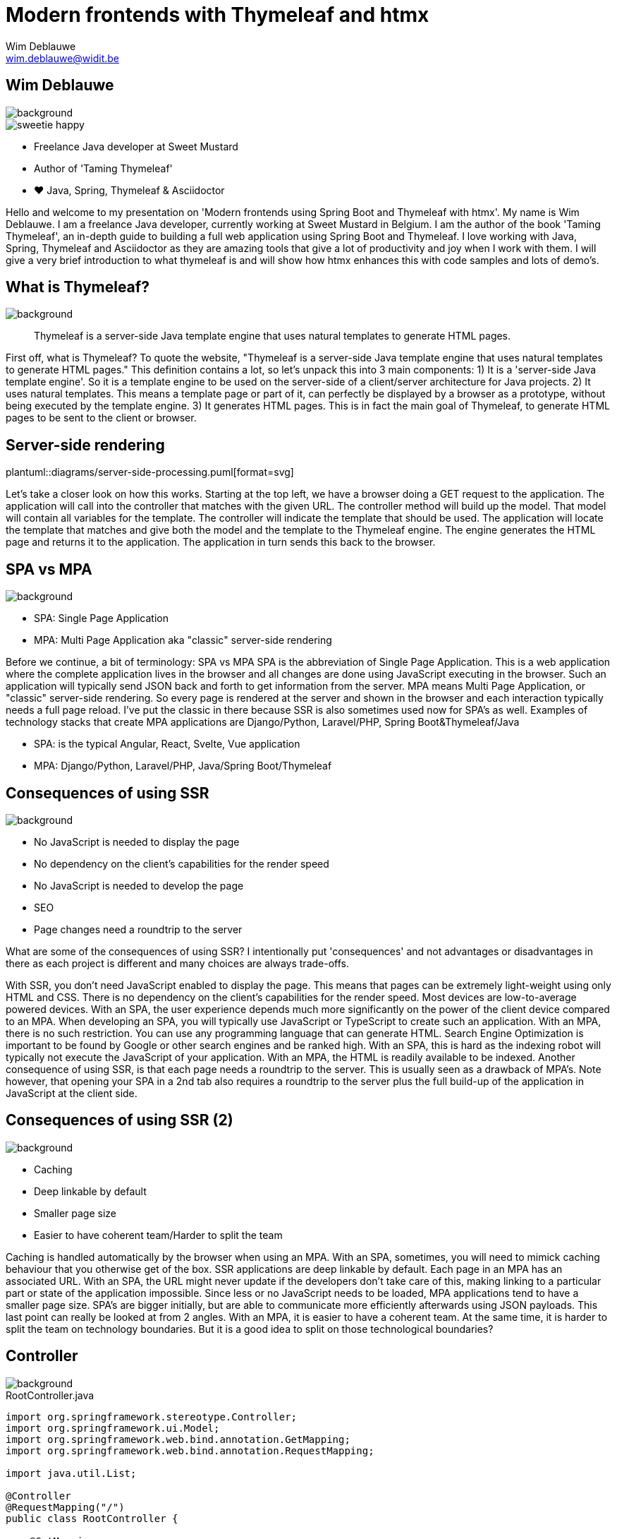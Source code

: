 = Modern frontends with Thymeleaf and htmx
Wim Deblauwe <wim.deblauwe@widit.be>
ifndef::imagesdir[:imagesdir: images]
ifndef::diagramsdir[:diagramsdir: diagrams]
:title-slide-background-image: background.jpeg
:docinfo: shared
:revealjs_center: false

== Wim Deblauwe

image::background-bottom-bar.jpeg[background, size=cover]

[.sweetie]
image::sweetie-happy.png[]

* Freelance Java developer at Sweet Mustard
* Author of 'Taming Thymeleaf'
* ❤️ Java, Spring, Thymeleaf & Asciidoctor

[.notes]
--
Hello and welcome to my presentation on 'Modern frontends using Spring Boot and Thymeleaf with htmx'.
My name is Wim Deblauwe.
I am a freelance Java developer, currently working at Sweet Mustard in Belgium.
I am the author of the book 'Taming Thymeleaf', an in-depth guide to building a full web application using Spring Boot and Thymeleaf.
I love working with Java, Spring, Thymeleaf and Asciidoctor as they are amazing tools that give a lot of productivity and joy when I work with them.
I will give a very brief introduction to what thymeleaf is and will show how htmx enhances this with code samples and lots of demo's.
--

== What is Thymeleaf?

image::background-bottom-bar.jpeg[background, size=cover]

[%step]
[quote]
Thymeleaf is a server-side Java template engine that uses natural templates to generate HTML pages.

[.notes]
--
First off, what is Thymeleaf?
To quote the website, "Thymeleaf is a server-side Java template engine that uses natural templates to generate HTML pages."
This definition contains a lot, so let's unpack this into 3 main components:
1) It is a 'server-side Java template engine'.
So it is a template engine to be used on the server-side of a client/server architecture for Java projects.
2) It uses natural templates.
This means a template page or part of it, can perfectly be displayed by a browser as a prototype, without being executed by the template engine.
3) It generates HTML pages. This is in fact the main goal of Thymeleaf, to generate HTML pages to be sent to the client or browser.
--

[%notitle]
== Server-side rendering

[.stretch.white.background]
plantuml::{diagramsdir}/server-side-processing.puml[format=svg]

[.notes]
--
Let's take a closer look on how this works.
Starting at the top left, we have a browser doing a GET request to the application.
The application will call into the controller that matches with the given URL.
The controller method will build up the model. That model will contain all variables for the template.
The controller will indicate the template that should be used.
The application will locate the template that matches and give both the model and the template to the Thymeleaf engine.
The engine generates the HTML page and returns it to the application.
The application in turn sends this back to the browser.
--

== SPA vs MPA

image::background-bottom-bar.jpeg[background, size=cover]

* SPA: Single Page Application
* MPA: Multi Page Application aka "classic" server-side rendering

[.notes]
--
Before we continue, a bit of terminology: SPA vs MPA
SPA is the abbreviation of Single Page Application.
This is a web application where the complete application lives in the browser and all changes are done using JavaScript executing in the browser.
Such an application will typically send JSON back and forth to get information from the server.
MPA means Multi Page Application, or "classic" server-side rendering.
So every page is rendered at the server and shown in the browser and each interaction typically needs a full page reload.
I've put the classic in there because SSR is also sometimes used now for SPA's as well.
Examples of technology stacks that create MPA applications are Django/Python, Laravel/PHP, Spring Boot&Thymeleaf/Java

* SPA: is the typical Angular, React, Svelte, Vue application
* MPA: Django/Python, Laravel/PHP, Java/Spring Boot/Thymeleaf
--

== Consequences of using SSR

image::background-bottom-bar.jpeg[background, size=cover]

[%step]
* No JavaScript is needed to display the page
* No dependency on the client's capabilities for the render speed
* No JavaScript is needed to develop the page
* SEO
* Page changes need a roundtrip to the server

[.notes]
--
What are some of the consequences of using SSR?
I intentionally put 'consequences' and not advantages or disadvantages in there as each project is different and many choices are always trade-offs.

With SSR, you don't need JavaScript enabled to display the page. This means that pages can be extremely light-weight using only HTML and CSS.
There is no dependency on the client's capabilities for the render speed. Most devices are low-to-average powered devices. With an SPA, the user experience depends much more significantly on the power of the client device compared to an MPA.
When developing an SPA, you will typically use JavaScript or TypeScript to create such an application.
With an MPA, there is no such restriction. You can use any programming language that can generate HTML.
Search Engine Optimization is important to be found by Google or other search engines and be ranked high. With an SPA, this is hard as the indexing robot will typically not execute the JavaScript of your application. With an MPA, the HTML is readily available to be indexed.
Another consequence of using SSR, is that each page needs a roundtrip to the server. This is usually seen as a drawback of MPA's. Note however, that opening your SPA in a 2nd tab also requires a roundtrip to the server plus the full build-up of the application in JavaScript at the client side.
--

== Consequences of using SSR (2)

image::background-bottom-bar.jpeg[background, size=cover]

[%step]
* Caching
* Deep linkable by default
* Smaller page size
* Easier to have coherent team/Harder to split the team

[.notes]
--
Caching is handled automatically by the browser when using an MPA. With an SPA, sometimes, you will need to mimick caching behaviour that you otherwise get of the box.
SSR applications are deep linkable by default. Each page in an MPA has an associated URL. With an SPA, the URL might never update if the developers don't take care of this, making linking to a particular part or state of the application impossible.
Since less or no JavaScript needs to be loaded, MPA applications tend to have a smaller page size. SPA's are bigger initially, but are able to communicate more efficiently afterwards using JSON payloads.
This last point can really be looked at from 2 angles. With an MPA, it is easier to have a coherent team. At the same time, it is harder to split the team on technology boundaries. But it is a good idea to split on those technological boundaries?
--

== Controller

image::background-bottom-bar.jpeg[background, size=cover]

[.stretch]
[source,java,linenums]
.RootController.java
----
import org.springframework.stereotype.Controller;
import org.springframework.ui.Model;
import org.springframework.web.bind.annotation.GetMapping;
import org.springframework.web.bind.annotation.RequestMapping;

import java.util.List;

@Controller
@RequestMapping("/")
public class RootController {

    @GetMapping
    public String index(Model model) {
        var list = List.of("Albert Einstein",
                           "Niels Bohr",
                           "James Clerk Maxwell");
        model.addAttribute("scientists", list);
        return "index";
    }
}
----

[%auto-animate]
== Example template

image::background-bottom-bar.jpeg[background, size=cover]

[source,html,linenums,data-id=exampletemplate]
.src/main/resources/templates/index.html
----
<!DOCTYPE html>
<html xmlns="http://www.w3.org/1999/xhtml"
      lang="en">
<head>
    <meta charset="UTF-8">
    <title>Taming Thymeleaf</title>
</head>
<body>
</body>
</html>
----

[%auto-animate]
== Example template

image::background-bottom-bar.jpeg[background, size=cover]

[source,html,linenums,data-id=exampletemplate]
.src/main/resources/templates/index.html
----
<!DOCTYPE html>
<html xmlns="http://www.w3.org/1999/xhtml"
      xmlns:th="http://www.thymeleaf.org"
      lang="en">
<head>
    <meta charset="UTF-8">
    <title>Taming Thymeleaf</title>
</head>
<body>
</body>
</html>
----

[%auto-animate]
== Example template

image::background-bottom-bar.jpeg[background, size=cover]

[source,html,linenums,data-id=exampletemplate]
.src/main/resources/templates/index.html
----
<!DOCTYPE html>
<html xmlns="http://www.w3.org/1999/xhtml"
      xmlns:th="http://www.thymeleaf.org"
      lang="en">
<head>
    <meta charset="UTF-8">
    <title>Taming Thymeleaf</title>
</head>
<body>
<h1 th:text="#{scientists.title}">Scientists</h1>
</body>
</html>
----

[%auto-animate]
== Example template

image::background-bottom-bar.jpeg[background, size=cover]

[source,html,linenums,data-id=exampletemplate]
.src/main/resources/templates/index.html
----
<!DOCTYPE html>
<html xmlns="http://www.w3.org/1999/xhtml"
      xmlns:th="http://www.thymeleaf.org"
      lang="en">
<head>...</head>
<body>
<h1 th:text="#{scientists.title}">Scientists</h1>
<div>
    <ul>
        <li th:each="scientist : ${scientists}">
            <span th:text="${scientist}"></span>
        </li>
    </ul>
</div>
</body>
</html>
----

[transition=slide-in,fade-out]
== Result

image::background-bottom-bar.jpeg[background, size=cover]

[.stretch]
image::first-controller.png[]

== Page reloads

image::background-bottom-bar.jpeg[background, size=cover]

[.center]
+++
<blockquote class="twitter-tweet"><p lang="en" dir="ltr">Is the biggest SPA lie ever told that page reloads = bad UX?</p>&mdash; David Whitney - Spooky not just for October 🖤 (@david_whitney) <a href="https://twitter.com/david_whitney/status/1454100185366376459?ref_src=twsrc%5Etfw">October 29, 2021</a></blockquote> <script async src="https://platform.twitter.com/widgets.js" charset="utf-8"></script>
+++

== Page reloads

image::background-bottom-bar.jpeg[background, size=cover]

[.center]
+++
<blockquote class="twitter-tweet"><p lang="en" dir="ltr">Page reloads are great UX if they complete within one second. Bookmarkable, browser back button works as expected, easy to open in multiple tabs, and helpful for troubleshooting. <a href="https://t.co/AiP5MDwEFH">https://t.co/AiP5MDwEFH</a></p>&mdash; Paul Bort (@catzoup) <a href="https://twitter.com/catzoup/status/1454311949928370179?ref_src=twsrc%5Etfw">October 30, 2021</a></blockquote> <script async src="https://platform.twitter.com/widgets.js" charset="utf-8"></script>
+++

== Dynamic behaviour?

image::background-bottom-bar.jpeg[background, size=cover]

Do I need to develop my application in Angular/React/Vue/Svelte to get rich dynamic behaviour?

== Dynamic behaviour?

image::background-bottom-bar.jpeg[background, size=cover]

[.center]
+++
<blockquote class="twitter-tweet"><p lang="en" dir="ltr">Development 2000 - 2010<br>😃 HTML, CSS, JS<br><br>Development 2010 - 2020<br>😐 HTML, CSS, JS, Nodejs, React, Angular, Vue, Ionic, React Native, Bootstrap, WordPress, PHP, MySQL, Mongo, Node, Deno, SASS, ES6, Webpack, Python, Redis, Redux<br><br>Development 2020 - 2030<br>😱😱😱😱😱😱😱😱😱😱😱😱😱</p>&mdash; Adrian Twarog 🦘 (@adrian_twarog) <a href="https://twitter.com/adrian_twarog/status/1447762596774363140?ref_src=twsrc%5Etfw">October 12, 2021</a></blockquote> <script async src="https://platform.twitter.com/widgets.js" charset="utf-8"></script>
+++

== Thoughtworks Technology Radar

image::background-bottom-bar.jpeg[background, size=cover]

_HOLD: "SPA by default"_

[quote]
SPAs incur complexity that simply doesn&#39;t exist with traditional server-based websites[..] Too often, though, we don&#39;t see teams making that trade-off analysis, blindly accepting the complexity of SPAs by default even when the business needs don&#39;t justify it.

== Dynamic behaviour in MPAs

image::background-bottom-bar.jpeg[background, size=cover]

* Unpoly
* Hotwire
* HTMX

[.notes]
--
* Hotwire is written by the team at Basecamp to power HEY, their email web application.
--

[%notitle]
== HTML over the wire - HTMX

image::background-bottom-bar.jpeg[background, size=cover]

image::htmx.svg[]

[%step]
* Use HTML attributes
* Can be attached to any HTML element
* Uses HTML in responses, not JSON
* Can be applied selectively
* Backend agnostic

[.notes]
--
htmx is a JavaScript library to make it easy to trigger AJAX requests from any HTML element.

* Use HTML attributes on any element to trigger AJAX requests
* Uses HTML in responses, not JSON
* Can be applied selectively to enhance the dynamic experience for the user where it makes sense
* Backend agnostic: works with Java, Python, PHP, .NET, ...
--

[%notitle]
== HTML over the wire - HTMX

image::background-bottom-bar.jpeg[background, size=cover]

image::htmx.svg[]

[source,html]
----
<input type="text" name="q"
          hx-get="/trigger_delay"
          hx-trigger="keyup changed delay:500ms"
          hx-target="#search-results"
          placeholder="Search..."/>
    <div id="search-results"></div>
----

[.centertitle]
== Demo

image::background.jpeg[background, size=cover]

[.notes]
--
* Demo on HTMX website: https://htmx.org/examples/active-search/
--

[.centertitle]
== TodoMVC

image::background.jpeg[background, size=cover]

[.notes]
--
* Pure thymeleaf
* hx-boost
* optimized htmx (Thymeleaf fragments)
* Server Sent events (Text blocks)
--

[%auto-animate]
== TodoMVC - hx-boost

image::background-bottom-bar.jpeg[background, size=cover]

[source,html,linenums,data-id=todomvcboost]
.src/main/resources/templates/index.html
----
<section class="todoapp">
    <header class="header">
        ...
    </header>
</section>
----

[%auto-animate]
== TodoMVC - hx-boost

image::background-bottom-bar.jpeg[background, size=cover]

[source,html,linenums,data-id=todomvcboost]
.src/main/resources/templates/index.html
----
<section class="todoapp" hx-boost="true">
    <header class="header">
        ...
    </header>
</section>
----

== TodoMVC - htmx

image::background-bottom-bar.jpeg[background, size=cover]

Extra controller method:

[source,java,highlight=1|9|8]
----
    @PostMapping(headers = "HX-Request")
    public String htmxAddTodoItem(TodoItemFormData formData,
                                  Model model,
                                  HttpServletResponse response) {
        TodoItem item = repository.save(new TodoItem(formData.getTitle(), false));
        model.addAttribute("item", toDto(item));

        response.setHeader("HX-Trigger", "itemAdded");
        return "fragments :: todoItem";
    }
----

== TodoMVC - htmx

image::background-bottom-bar.jpeg[background, size=cover]

[source,html,highlight=7..10]
.index.html
----
    ...
    <form id="new-todo-form" th:action="@{/}" method="post" th:object="${item}">
        <input id="new-todo-input" class="new-todo" placeholder="What needs to be done?" autofocus
               autocomplete="false"
               name="title"
               th:field="*{title}"
               hx-target="#todo-list"
               hx-swap="beforeend"
               hx-post="/"
               hx-trigger="keyup[key=='Enter']"
        >
    </form>
----

== TodoMVC - htmx

image::background-bottom-bar.jpeg[background, size=cover]

[source,html,highlight=4..5]
----
<span th:fragment="active-items-count"
      id="active-items-count"
      class="todo-count"
      hx-get="/active-items-count"
      hx-trigger="itemAdded from:body, itemCompletionToggled from:body, itemDeleted from:body">
        <th:block th:unless="${numberOfActiveItems == 1}">
            <span class="todo-count"><strong th:text="${numberOfActiveItems}">0</strong> items left</span>
        </th:block>
        <th:block th:if="${numberOfActiveItems == 1}">
            <span class="todo-count"><strong>1</strong> item left</span>
        </th:block>
</span>
----

[.centertitle]
== IoT Dashboard

image::background.jpeg[background, size=cover]

[.notes]
--
* Pure thymeleaf
* Load page, data afterwards
* Add manual refresh button
* Automatic refresh
--

== IoT Dashboard - GET on load

image::background-bottom-bar.jpeg[background, size=cover]

[source,html]
----
<div th:fragment="device-info-with-load(device)"
     th:attr="hx-get=|/onload/${device.id}|"
     th:id="|device-info-${device.id}|"
     hx-trigger="load"
     hx-swap="outerHTML">
    ...
</div>
----

== IoT Dashboard - Refresh button

image::background-bottom-bar.jpeg[background, size=cover]

[source,html]
----
    <button th:attr="hx-get=|/refresh-button/${device.id}|,
                     hx-target=|#device-info-${device.id}|,
                     hx-indicator=|#device-info-${device.id}|"
            hx-swap="outerHTML"
            class="ml-4 px-4 py-2 font-semibold text-sm bg-cyan-500 text-white rounded-full shadow-sm">Refresh
    </button>
----

== IoT Dashboard - Auto refresh

image::background-bottom-bar.jpeg[background, size=cover]

[source,html,highlight=4]
----
<div th:fragment="device-info(device)"
     th:id="|device-info-${device.id}|"
     th:attr="hx-get=|/auto-refresh/${device.id}|"
     hx-trigger="every 5s"
     hx-swap="outerHTML">
----

[%step]
Can be implemented to trigger on Server-Sent event or WebSocket as well.

== When _not_ to use htmx

image::background-bottom-bar.jpeg[background, size=cover]

* Popup menus (AlpineJS)
* Custom checkbox/toggle buttons (AlpineJS)
* Browser games
* https://jwt.io/

== When to use htmx

image::background-bottom-bar.jpeg[background, size=cover]

[%step]
* Build a dynamic website without JavaScript headaches
* Incrementally add dynamic behaviour to an existing Thymeleaf application
* Re-use the same Thymeleaf templates for full page and partial updates


[.notes]
--
What are good use cases for htmx?
You want to build a dynamic website, but you don't like to deal with the JavaScript framework and complexities of an SPA.
You have an existing Thymeleaf application and want to add additional interactivity to enhance the user experience. Add htmx to the app and invest more time/resources in that part of your application where it will really pay of for your users.
Finally, with htmx, you can re-use the exact same Thymeleaf templates to do partial updates as that your application uses to fully render the page.
--

== Using htmx with ease

https://github.com/wimdeblauwe/htmx-spring-boot-thymeleaf

[%step]
* Thymeleaf dialect
* Spring MVC helpers
* 👏 Clint Checketts and Oliver Drotbohm

[%auto-animate]
== Thymeleaf dialect

image::background-bottom-bar.jpeg[background, size=cover]

[source,html,linenums,data-id=libhxattr]
----
<button th:attr="hx-get=|/refresh-button/${device.id}|,
                 hx-target=|#device-info-${device.id}|,
                 hx-indicator=|#device-info-${device.id}|"
        hx-swap="outerHTML"
        class="ml-4 px-4 py-2 font-semibold text-sm bg-cyan-500 text-white rounded-full shadow-sm">Refresh
</button>
----

[%auto-animate]
== Thymeleaf dialect

image::background-bottom-bar.jpeg[background, size=cover]

[source,html,linenums,data-id=libhxattr]
----
<button hx:get="|/refresh-button/${device.id}|"
        hx:target="|#device-info-${device.id}|"
        hx:indicator="|#device-info-${device.id}|"
        hx-swap="outerHTML"
        class="ml-4 px-4 py-2 font-semibold text-sm bg-cyan-500 text-white rounded-full shadow-sm">Refresh
</button>
----

[%auto-animate]
== Spring Mvc Helpers

image::background-bottom-bar.jpeg[background, size=cover]

[source,java,linenums,data-id=libmvc]
----
    @PostMapping(headers = "HX-Request")
    public String htmxAddTodoItem(TodoItemFormData formData,
                                  Model model,
                                  HttpServletResponse response) {
        TodoItem item = repository.save(new TodoItem(formData.getTitle(), false));
        model.addAttribute("item", toDto(item));

        response.setHeader("HX-Trigger", "itemAdded");
        return "fragments :: todoItem";
    }
----

[%auto-animate]
== Spring Mvc Helpers

image::background-bottom-bar.jpeg[background, size=cover]

[source,java,linenums,data-id=libmvc]
----
    @PostMapping
    @HxRequest
    @HxTrigger("itemAdded")
    public String htmxAddTodoItem(TodoItemFormData formData,
                                  Model model) {
        TodoItem item = repository.save(new TodoItem(formData.getTitle(), false));
        model.addAttribute("item", toDto(item));

        return "fragments :: todoItem";
    }
----

== Out of band responses

image::background-bottom-bar.jpeg[background, size=cover]

[source,java]
----
    @PostMapping
    @HxRequest
    public HtmxResponse htmxAddTodoItem(TodoItemFormData formData,
                                        Model model) {
        TodoItem item = repository.save(new TodoItem(formData.getTitle(), false));
         model.addAttribute("item", toDto(item));
         model.addAttribute("numberOfActiveItems", getNumberOfActiveItems());
        return new HtmxResponse()
                .addTemplate("fragments :: todoItem")
                .addTemplate("fragments :: active-items-count");
    }
----

== Out of band responses

image::background-bottom-bar.jpeg[background, size=cover]

[source,html,highlight=3]
----
<span th:fragment="active-items-count"
      id="active-items-count"
      hx-swap-oob="true"
      class="todo-count">
        <th:block th:unless="${numberOfActiveItems == 1}">
            <span class="todo-count"><strong th:text="${numberOfActiveItems}">0</strong> items left</span>
        </th:block>
        <th:block th:if="${numberOfActiveItems == 1}">
            <span class="todo-count"><strong>1</strong> item left</span>
        </th:block>
</span>
----


[.centertitle]
== Movie App Demo

image::background.jpeg[background, size=cover]

== Learn more

image::background-bottom-bar.jpeg[background, size=cover]

[%step]
* Htmx: https://htmx.org/discord
* Thymeleaf: Book 'Taming Thymeleaf'
+
[.ttcover]
image::cover 3D.png[]
* Spring: This conference



[.centertitle]
== QUESTIONS?

image::background.jpeg[background, size=cover]

[.white]
* Twitter: https://www.twitter.com/wimdeblauwe[@wimdeblauwe]
* Website: https://www.wimdeblauwe.com

== Locality of Behaviour

[quote]
The behaviour of a unit of code should be as obvious as possible by looking only at that unit of code

== Locality of Behaviour

[source,html]
.index.html
----
<button hx-get="/clicked">Click Me</button>
----

vs

[source,html]
.index.html
----
<button id="myButton">Click Me</button>
----

.app.js
[source,js]
----
$("#myButton").on("click", function(){
    $.ajax({
         /* AJAX options... */
    });
  });
----

== Locality of Behaviour

[%step]
* See also: Tailwind CSS, AlpineJS
* Competing principles:
** Don't Repeat Yourself (DRY)
** Separation of Concerns (SoC)
